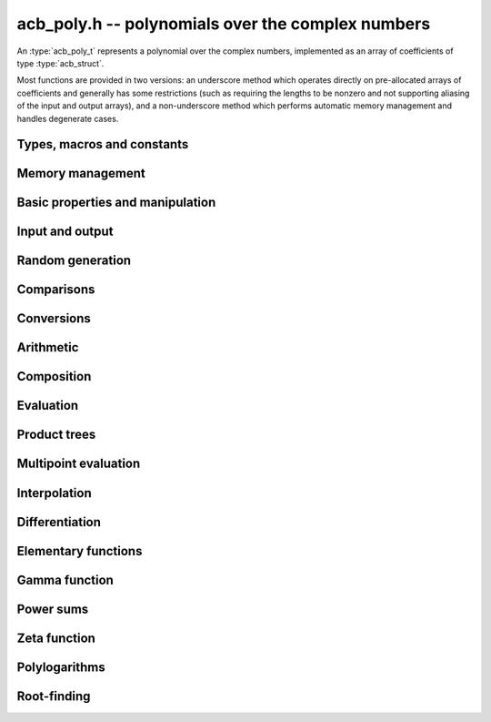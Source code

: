 .. _acb-poly:

**acb_poly.h** -- polynomials over the complex numbers
===============================================================================

An :type:`acb_poly_t` represents a polynomial over the complex numbers,
implemented as an array of coefficients of type :type:`acb_struct`.

Most functions are provided in two versions: an underscore method which
operates directly on pre-allocated arrays of coefficients and generally
has some restrictions (such as requiring the lengths to be nonzero
and not supporting aliasing of the input and output arrays),
and a non-underscore method which performs automatic memory
management and handles degenerate cases.

Types, macros and constants
-------------------------------------------------------------------------------

.. type:: acb_poly_struct

.. type:: acb_poly_t

    Contains a pointer to an array of coefficients (coeffs), the used
    length (length), and the allocated size of the array (alloc).

    An *acb_poly_t* is defined as an array of length one of type
    *acb_poly_struct*, permitting an *acb_poly_t* to
    be passed by reference.

Memory management
-------------------------------------------------------------------------------

.. function:: void acb_poly_init(acb_poly_t poly)

    Initializes the polynomial for use, setting it to the zero polynomial.

.. function:: void acb_poly_clear(acb_poly_t poly)

    Clears the polynomial, deallocating all coefficients and the
    coefficient array.

.. function:: void acb_poly_fit_length(acb_poly_t poly, long len)

    Makes sures that the coefficient array of the polynomial contains at
    least *len* initialized coefficients.

.. function:: void _acb_poly_set_length(acb_poly_t poly, long len)

    Directly changes the length of the polynomial, without allocating or
    deallocating coefficients. The value shold not exceed the allocation length.

.. function:: void _acb_poly_normalise(acb_poly_t poly)

    Strips any trailing coefficients which are identical to zero.

.. function:: void acb_poly_swap(acb_poly_t poly1, acb_poly_t poly2)

    Swaps *poly1* and *poly2* efficiently.


Basic properties and manipulation
-------------------------------------------------------------------------------

.. function:: long acb_poly_length(const acb_poly_t poly)

    Returns the length of *poly*, i.e. zero if *poly* is
    identically zero, and otherwise one more than the index
    of the highest term that is not identically zero.

.. function:: long acb_poly_degree(const acb_poly_t poly)

    Returns the degree of *poly*, defined as one less than its length.
    Note that if one or several leading coefficients are balls
    containing zero, this value can be larger than the true
    degree of the exact polynomial represented by *poly*,
    so the return value of this function is effectively
    an upper bound.

.. function:: void acb_poly_zero(acb_poly_t poly)

    Sets *poly* to the zero polynomial.

.. function:: void acb_poly_one(acb_poly_t poly)

    Sets *poly* to the constant polynomial 1.

.. function:: void acb_poly_set(acb_poly_t dest, const acb_poly_t src)

    Sets *dest* to a copy of *src*.

.. function:: void acb_poly_set_coeff_si(acb_poly_t poly, long n, long c)

.. function:: void acb_poly_set_coeff_acb(acb_poly_t poly, long n, const acb_t c)

    Sets the coefficient with index *n* in *poly* to the value *c*.
    We require that *n* is nonnegative.

.. function:: void acb_poly_get_coeff_acb(acb_t v, const acb_poly_t poly, long n)

    Sets *v* to the value of the coefficient with index *n* in *poly*.
    We require that *n* is nonnegative.

.. macro:: acb_poly_get_coeff_ptr(poly, n)

    Given `n \ge 0`, returns a pointer to coefficient *n* of *poly*,
    or *NULL* if *n* exceeds the length of *poly*.

.. function:: void _acb_poly_shift_right(acb_ptr res, acb_srcptr poly, long len, long n)

.. function:: void acb_poly_shift_right(acb_poly_t res, const acb_poly_t poly, long n)

    Sets *res* to *poly* divided by `x^n`, throwing away the lower coefficients.
    We require that *n* is nonnegative.

.. function:: void _acb_poly_shift_left(acb_ptr res, acb_srcptr poly, long len, long n)

.. function:: void acb_poly_shift_left(acb_poly_t res, const acb_poly_t poly, long n)

    Sets *res* to *poly* multiplied by `x^n`.
    We require that *n* is nonnegative.

.. function:: void acb_poly_truncate(acb_poly_t poly, long n)

    Truncates *poly* to have length at most *n*, i.e. degree
    strictly smaller than *n*.

Input and output
-------------------------------------------------------------------------------

.. function:: void acb_poly_printd(const acb_poly_t poly, long digits)

    Prints the polynomial as an array of coefficients, printing each
    coefficient using *arb_printd*.

Random generation
-------------------------------------------------------------------------------

.. function:: void acb_poly_randtest(acb_poly_t poly, flint_rand_t state, long len, long prec, long mag_bits)

    Creates a random polynomial with length at most *len*.

Comparisons
-------------------------------------------------------------------------------

.. function:: int acb_poly_equal(const acb_poly_t A, const acb_poly_t B)

    Returns nonzero iff *A* and *B* are identical as interval polynomials.

.. function:: int acb_poly_contains(const acb_poly_t poly1, const acb_poly_t poly2)

.. function:: int acb_poly_contains_fmpz_poly(const acb_poly_t poly1, const fmpz_poly_t poly2)

.. function:: int acb_poly_contains_fmpq_poly(const acb_poly_t poly1, const fmpq_poly_t poly2)

    Returns nonzero iff *poly2* is contained in *poly1*.

.. function:: int _acb_poly_overlaps(acb_srcptr poly1, long len1, acb_srcptr poly2, long len2)

.. function:: int acb_poly_overlaps(const acb_poly_t poly1, const acb_poly_t poly2)

    Returns nonzero iff *poly1* overlaps with *poly2*. The underscore
    function requires that *len1* ist at least as large as *len2*.


Conversions
-------------------------------------------------------------------------------

.. function:: void acb_poly_set_fmpz_poly(acb_poly_t poly, const fmpz_poly_t re, long prec)

.. function:: void acb_poly_set_arb_poly(acb_poly_t poly, const arb_poly_t re)

.. function:: void acb_poly_set2_arb_poly(acb_poly_t poly, const arb_poly_t re, const arb_poly_t im)

.. function:: void acb_poly_set_fmpq_poly(acb_poly_t poly, const fmpq_poly_t re, long prec)

.. function:: void acb_poly_set2_fmpq_poly(acb_poly_t poly, const fmpq_poly_t re, const fmpq_poly_t im, long prec)

    Sets *poly* to the given real part *re* plus the imaginary part *im*,
    both rounded to *prec* bits.

.. function:: void acb_poly_set_acb(acb_poly_t poly, long src)

.. function:: void acb_poly_set_si(acb_poly_t poly, long src)

    Sets *poly* to *src*.


Arithmetic
-------------------------------------------------------------------------------

.. function:: void _acb_poly_add(acb_ptr C, acb_srcptr A, long lenA, acb_srcptr B, long lenB, long prec)

    Sets *{C, max(lenA, lenB)}* to the sum of *{A, lenA}* and *{B, lenB}*.
    Allows aliasing of the input and output operands.

.. function:: void acb_poly_add(acb_poly_t C, const acb_poly_t A, const acb_poly_t B, long prec)

    Sets *C* to the sum of *A* and *B*.

.. function:: void _acb_poly_sub(acb_ptr C, acb_srcptr A, long lenA, acb_srcptr B, long lenB, long prec)

    Sets *{C, max(lenA, lenB)}* to the difference of *{A, lenA}* and *{B, lenB}*.
    Allows aliasing of the input and output operands.

.. function:: void acb_poly_sub(acb_poly_t C, const acb_poly_t A, const acb_poly_t B, long prec)

    Sets *C* to the difference of *A* and *B*.

.. function:: void acb_poly_neg(acb_poly_t C, const acb_poly_t A)

    Sets *C* to the negation of *A*.

.. function:: void acb_poly_scalar_mul_2exp_si(acb_poly_t C, const acb_poly_t A, long c)

    Sets *C* to *A* multiplied by `2^c`.

.. function:: void _acb_poly_mullow_classical(acb_ptr C, acb_srcptr A, long lenA, acb_srcptr B, long lenB, long n, long prec)

.. function:: void _acb_poly_mullow_transpose(acb_ptr C, acb_srcptr A, long lenA, acb_srcptr B, long lenB, long n, long prec)

.. function:: void _acb_poly_mullow_transpose_gauss(acb_ptr C, acb_srcptr A, long lenA, acb_srcptr B, long lenB, long n, long prec)

.. function:: void _acb_poly_mullow(acb_ptr C, acb_srcptr A, long lenA, acb_srcptr B, long lenB, long n, long prec)

    Sets *{C, n}* to the product of *{A, lenA}* and *{B, lenB}*, truncated to
    length *n*. The output is not allowed to be aliased with either of the
    inputs. We require `\mathrm{lenA} \ge \mathrm{lenB} > 0`,
    `n > 0`, `\mathrm{lenA} + \mathrm{lenB} - 1 \ge n`.

    The *classical* version uses a plain loop.

    The *transpose* version evaluates the product using four real polynomial
    multiplications (via :func:`_arb_poly_mullow`).

    The *transpose_gauss* version evaluates the product using three real
    polynomial multiplications. This is almost always faster than *transpose*,
    but has worse numerical stability when the coefficients vary
    in magnitude.

    The default function :func:`_acb_poly_mullow` automatically switches
    been *classical* and *transpose* multiplication.

    If the input pointers are identical (and the lengths are the same),
    they are assumed to represent the same polynomial, and its
    square is computed.

.. function:: void acb_poly_mullow_classical(acb_poly_t C, const acb_poly_t A, const acb_poly_t B, long n, long prec)

.. function:: void acb_poly_mullow_transpose(acb_poly_t C, const acb_poly_t A, const acb_poly_t B, long n, long prec)

.. function:: void acb_poly_mullow_transpose_gauss(acb_poly_t C, const acb_poly_t A, const acb_poly_t B, long n, long prec)

.. function:: void acb_poly_mullow(acb_poly_t C, const acb_poly_t A, const acb_poly_t B, long n, long prec)

    Sets *C* to the product of *A* and *B*, truncated to length *n*.
    If the same variable is passed for *A* and *B*, sets *C* to the
    square of *A* truncated to length *n*.

.. function:: void _acb_poly_mul(acb_ptr C, acb_srcptr A, long lenA, acb_srcptr B, long lenB, long prec)

    Sets *{C, lenA + lenB - 1}* to the product of *{A, lenA}* and *{B, lenB}*.
    The output is not allowed to be aliased with either of the
    inputs. We require `\mathrm{lenA} \ge \mathrm{lenB} > 0`.
    This function is implemented as a simple wrapper for :func:`_acb_poly_mullow`.

    If the input pointers are identical (and the lengths are the same),
    they are assumed to represent the same polynomial, and its
    square is computed.

.. function:: void acb_poly_mul(acb_poly_t C, const acb_poly_t A1, const acb_poly_t B2, long prec)

    Sets *C* to the product of *A* and *B*.
    If the same variable is passed for *A* and *B*, sets *C* to
    the square of *A*.

.. function:: void _acb_poly_inv_series(acb_ptr Qinv, acb_srcptr Q, long Qlen, long len, long prec)

    Sets *{Qinv, len}* to the power series inverse of *{Q, Qlen}*. Uses Newton iteration.

.. function:: void acb_poly_inv_series(acb_poly_t Qinv, const acb_poly_t Q, long n, long prec)

    Sets *Qinv* to the power series inverse of *Q*.

.. function:: void  _acb_poly_div_series(acb_ptr Q, acb_srcptr A, long Alen, acb_srcptr B, long Blen, long n, long prec)

    Sets *{Q, n}* to the power series quotient of *{A, Alen}* by *{B, Blen}*.
    Uses Newton iteration followed by multiplication.

.. function:: void acb_poly_div_series(acb_poly_t Q, const acb_poly_t A, const acb_poly_t B, long n, long prec)

    Sets *Q* to the power series quotient *A* divided by *B*, truncated to length *n*.

.. function:: void _acb_poly_div(acb_ptr Q, acb_srcptr A, long lenA, acb_srcptr B, long lenB, long prec)

.. function:: void _acb_poly_rem(acb_ptr R, acb_srcptr A, long lenA, acb_srcptr B, long lenB, long prec)

.. function:: void _acb_poly_divrem(acb_ptr Q, acb_ptr R, acb_srcptr A, long lenA, acb_srcptr B, long lenB, long prec)

.. function:: void acb_poly_divrem(acb_poly_t Q, acb_poly_t R, const acb_poly_t A, const acb_poly_t B, long prec)

    Performs polynomial division with remainder, computing a quotient `Q` and
    a remainder `R` such that `A = BQ + R`. The leading coefficient of `B` must
    not contain zero. The implementation reverses the inputs and performs
    power series division.

.. function:: void _acb_poly_div_root(acb_ptr Q, acb_t R, acb_srcptr A, long len, const acb_t c, long prec)

    Divides `A` by the polynomial `x - c`, computing the quotient `Q` as well
    as the remainder `R = f(c)`.

Composition
-------------------------------------------------------------------------------

.. function:: void _acb_poly_compose_horner(acb_ptr res, acb_srcptr poly1, long len1, acb_srcptr poly2, long len2, long prec)

.. function:: void acb_poly_compose_horner(acb_poly_t res, const acb_poly_t poly1, const acb_poly_t poly2, long prec)

.. function:: void _acb_poly_compose_divconquer(acb_ptr res, acb_srcptr poly1, long len1, acb_srcptr poly2, long len2, long prec)

.. function:: void acb_poly_compose_divconquer(acb_poly_t res, const acb_poly_t poly1, const acb_poly_t poly2, long prec)

.. function:: void _acb_poly_compose(acb_ptr res, acb_srcptr poly1, long len1, acb_srcptr poly2, long len2, long prec)

.. function:: void acb_poly_compose(acb_poly_t res, const acb_poly_t poly1, const acb_poly_t poly2, long prec)

    Sets *res* to the composition `h(x) = f(g(x))` where `f` is given by
    *poly1* and `g` is given by *poly2*, respectively using Horner's rule,
    divide-and-conquer, and an automatic choice between the two algorithms.
    The underscore methods do not support aliasing of the output
    with either input polynomial.

.. function:: void _acb_poly_compose_series_horner(acb_ptr res, acb_srcptr poly1, long len1, acb_srcptr poly2, long len2, long n, long prec)

.. function:: void acb_poly_compose_series_horner(acb_poly_t res, const acb_poly_t poly1, const acb_poly_t poly2, long n, long prec)

.. function:: void _acb_poly_compose_series_brent_kung(acb_ptr res, acb_srcptr poly1, long len1, acb_srcptr poly2, long len2, long n, long prec)

.. function:: void acb_poly_compose_series_brent_kung(acb_poly_t res, const acb_poly_t poly1, const acb_poly_t poly2, long n, long prec)

.. function:: void _acb_poly_compose_series(acb_ptr res, acb_srcptr poly1, long len1, acb_srcptr poly2, long len2, long n, long prec)

.. function:: void acb_poly_compose_series(acb_poly_t res, const acb_poly_t poly1, const acb_poly_t poly2, long n, long prec)

    Sets *res* to the power series composition `h(x) = f(g(x))` truncated
    to order `O(x^n)` where `f` is given by *poly1* and `g` is given by *poly2*,
    respectively using Horner's rule, the Brent-Kung baby step-giant step
    algorithm, and an automatic choice between the two algorithms.
    We require that the constant term in `g(x)` is exactly zero.
    The underscore methods do not support aliasing of the output
    with either input polynomial.


.. function:: void _acb_poly_revert_series_lagrange(acb_ptr h, acb_srcptr f, long flen, long n, long prec)

.. function:: void acb_poly_revert_series_lagrange(acb_poly_t h, const acb_poly_t f, long n, long prec)

.. function:: void _acb_poly_revert_series_newton(acb_ptr h, acb_srcptr f, long flen, long n, long prec)

.. function:: void acb_poly_revert_series_newton(acb_poly_t h, const acb_poly_t f, long n, long prec)

.. function:: void _acb_poly_revert_series_lagrange_fast(acb_ptr h, acb_srcptr f, long flen, long n, long prec)

.. function:: void acb_poly_revert_series_lagrange_fast(acb_poly_t h, const acb_poly_t f, long n, long prec)

.. function:: void _acb_poly_revert_series(acb_ptr h, acb_srcptr f, long flen, long n, long prec)

.. function:: void acb_poly_revert_series(acb_poly_t h, const acb_poly_t f, long n, long prec)

    Sets `h` to the power series reversion of `f`, i.e. the expansion
    of the compositional inverse function `f^{-1}(x)`,
    truncated to order `O(x^n)`, using respectively
    Lagrange inversion, Newton iteration, fast Lagrange inversion,
    and a default algorithm choice.

    We require that the constant term in `f` is exactly zero and that the
    linear term is nonzero. The underscore methods assume that *flen*
    is at least 2, and do not support aliasing.

Evaluation
-------------------------------------------------------------------------------

.. function:: void _acb_poly_evaluate_horner(acb_t y, acb_srcptr f, long len, const acb_t x, long prec)

.. function:: void acb_poly_evaluate_horner(acb_t y, const acb_poly_t f, const acb_t x, long prec)

.. function:: void _acb_poly_evaluate_rectangular(acb_t y, acb_srcptr f, long len, const acb_t x, long prec)

.. function:: void acb_poly_evaluate_rectangular(acb_t y, const acb_poly_t f, const acb_t x, long prec)

.. function:: void _acb_poly_evaluate(acb_t y, acb_srcptr f, long len, const acb_t x, long prec)

.. function:: void acb_poly_evaluate(acb_t y, const acb_poly_t f, const acb_t x, long prec)

    Sets `y = f(x)`, evaluated respectively using Horner's rule,
    rectangular splitting, and an automatic algorithm choice.

.. function:: void _acb_poly_evaluate2_horner(acb_t y, acb_t z, acb_srcptr f, long len, const acb_t x, long prec)

.. function:: void acb_poly_evaluate2_horner(acb_t y, acb_t z, const acb_poly_t f, const acb_t x, long prec)

.. function:: void _acb_poly_evaluate2_rectangular(acb_t y, acb_t z, acb_srcptr f, long len, const acb_t x, long prec)

.. function:: void acb_poly_evaluate2_rectangular(acb_t y, acb_t z, const acb_poly_t f, const acb_t x, long prec)

.. function:: void _acb_poly_evaluate2(acb_t y, acb_t z, acb_srcptr f, long len, const acb_t x, long prec)

.. function:: void acb_poly_evaluate2(acb_t y, acb_t z, const acb_poly_t f, const acb_t x, long prec)

    Sets `y = f(x), z = f'(x)`, evaluated respectively using Horner's rule,
    rectangular splitting, and an automatic algorithm choice.

    When Horner's rule is used, the only advantage of evaluating the
    function and its derivative simultaneously is that one does not have
    to generate the derivative polynomial explicitly.
    With the rectangular splitting algorithm, the powers can be reused,
    making simultaneous evaluation slightly faster.


Product trees
-------------------------------------------------------------------------------

.. function:: void _acb_poly_product_roots(acb_ptr poly, acb_srcptr xs, long n, long prec)

.. function:: void acb_poly_product_roots(acb_poly_t poly, acb_srcptr xs, long n, long prec)

    Generates the polynomial `(x-x_0)(x-x_1)\cdots(x-x_{n-1})`.

.. function:: acb_ptr * _acb_poly_tree_alloc(long len)

    Returns an initialized data structured capable of representing a
    remainder tree (product tree) of *len* roots.

.. function:: void _acb_poly_tree_free(acb_ptr * tree, long len)

    Deallocates a tree structure as allocated using *_acb_poly_tree_alloc*.

.. function:: void _acb_poly_tree_build(acb_ptr * tree, acb_srcptr roots, long len, long prec)

    Constructs a product tree from a given array of *len* roots. The tree
    structure must be pre-allocated to the specified length using
    :func:`_acb_poly_tree_alloc`.


Multipoint evaluation
-------------------------------------------------------------------------------

.. function:: void _acb_poly_evaluate_vec_iter(acb_ptr ys, acb_srcptr poly, long plen, acb_srcptr xs, long n, long prec)

.. function:: void acb_poly_evaluate_vec_iter(acb_ptr ys, const acb_poly_t poly, acb_srcptr xs, long n, long prec)

    Evaluates the polynomial simultaneously at *n* given points, calling
    :func:`_acb_poly_evaluate` repeatedly.

.. function:: void _acb_poly_evaluate_vec_fast_precomp(acb_ptr vs, acb_srcptr poly, long plen, acb_ptr * tree, long len, long prec)

.. function:: void _acb_poly_evaluate_vec_fast(acb_ptr ys, acb_srcptr poly, long plen, acb_srcptr xs, long n, long prec)

.. function:: void acb_poly_evaluate_vec_fast(acb_ptr ys, const acb_poly_t poly, acb_srcptr xs, long n, long prec)

    Evaluates the polynomial simultaneously at *n* given points, using
    fast multipoint evaluation.

Interpolation
-------------------------------------------------------------------------------

.. function:: void _acb_poly_interpolate_newton(acb_ptr poly, acb_srcptr xs, acb_srcptr ys, long n, long prec)

.. function:: void acb_poly_interpolate_newton(acb_poly_t poly, acb_srcptr xs, acb_srcptr ys, long n, long prec)

    Recovers the unique polynomial of length at most *n* that interpolates
    the given *x* and *y* values. This implementation first interpolates in the
    Newton basis and then converts back to the monomial basis.

.. function:: void _acb_poly_interpolate_barycentric(acb_ptr poly, acb_srcptr xs, acb_srcptr ys, long n, long prec)

.. function:: void acb_poly_interpolate_barycentric(acb_poly_t poly, acb_srcptr xs, acb_srcptr ys, long n, long prec)

    Recovers the unique polynomial of length at most *n* that interpolates
    the given *x* and *y* values. This implementation uses the barycentric
    form of Lagrange interpolation.

.. function:: void _acb_poly_interpolation_weights(acb_ptr w, acb_ptr * tree, long len, long prec)

.. function:: void _acb_poly_interpolate_fast_precomp(acb_ptr poly, acb_srcptr ys, acb_ptr * tree, acb_srcptr weights, long len, long prec)

.. function:: void _acb_poly_interpolate_fast(acb_ptr poly, acb_srcptr xs, acb_srcptr ys, long len, long prec)

.. function:: void acb_poly_interpolate_fast(acb_poly_t poly, acb_srcptr xs, acb_srcptr ys, long n, long prec)

    Recovers the unique polynomial of length at most *n* that interpolates
    the given *x* and *y* values, using fast Lagrange interpolation.
    The precomp function takes a precomputed product tree over the
    *x* values and a vector of interpolation weights as additional inputs.


Differentiation
-------------------------------------------------------------------------------

.. function:: void _acb_poly_derivative(acb_ptr res, acb_srcptr poly, long len, long prec)

    Sets *{res, len - 1}* to the derivative of *{poly, len}*.
    Allows aliasing of the input and output.

.. function:: void acb_poly_derivative(acb_poly_t res, const acb_poly_t poly, long prec)

    Sets *res* to the derivative of *poly*.

.. function:: void _acb_poly_integral(acb_ptr res, acb_srcptr poly, long len, long prec)

    Sets *{res, len}* to the integral of *{poly, len - 1}*.
    Allows aliasing of the input and output.

.. function:: void acb_poly_integral(acb_poly_t res, const acb_poly_t poly, long prec)

    Sets *res* to the integral of *poly*.


Elementary functions
-------------------------------------------------------------------------------

.. function:: void _acb_poly_pow_ui_trunc_binexp(acb_ptr res, acb_srcptr f, long flen, ulong exp, long len, long prec)

    Sets *{res, len}* to *{f, flen}* raised to the power *exp*, truncated
    to length *len*. Requires that *len* is no longer than the length
    of the power as computed without truncation (i.e. no zero-padding is performed).
    Does not support aliasing of the input and output, and requires
    that *flen* and *len* are positive.
    Uses binary expontiation.

.. function:: void acb_poly_pow_ui_trunc_binexp(acb_poly_t res, const acb_poly_t poly, ulong exp, long len, long prec)

    Sets *res* to *poly* raised to the power *exp*, truncated to length *len*.
    Uses binary exponentiation.

.. function:: void _acb_poly_pow_ui(acb_ptr res, acb_srcptr f, long flen, ulong exp, long prec)

    Sets *res* to *{f, flen}* raised to the power *exp*. Does not
    support aliasing of the input and output, and requires that
    *flen* is positive.

.. function:: void acb_poly_pow_ui(acb_poly_t res, const acb_poly_t poly, ulong exp, long prec)

    Sets *res* to *poly* raised to the power *exp*.

.. function:: void _acb_poly_sqrt_series(acb_ptr g, acb_srcptr h, long hlen, long n, long prec)

.. function:: void acb_poly_sqrt_series(acb_poly_t g, const acb_poly_t h, long n, long prec)

    Sets *g* to the power series square root of *h*, truncated to length *n*.
    Uses division-free Newton iteration for the reciprocal square root,
    followed by a multiplication.

    The underscore method does not support aliasing of the input and output
    arrays. It requires that *hlen* and *n* are greater than zero.

.. function:: void _acb_poly_rsqrt_series(acb_ptr g, acb_srcptr h, long hlen, long n, long prec)

.. function:: void acb_poly_rsqrt_series(acb_poly_t g, const acb_poly_t h, long n, long prec)

    Sets *g* to the reciprocal power series square root of *h*, truncated to length *n*.
    Uses division-free Newton iteration.

    The underscore method does not support aliasing of the input and output
    arrays. It requires that *hlen* and *n* are greater than zero.

.. function:: void _acb_poly_log_series(acb_ptr res, acb_srcptr f, long flen, long n, long prec)

.. function:: void acb_poly_log_series(acb_poly_t res, const acb_poly_t f, long n, long prec)

    Sets *res* to the power series logarithm of *f*, truncated to length *n*.
    Uses the formula `\log(f(x)) = \int f'(x) / f(x) dx`, adding the logarithm of the
    constant term in *f* as the constant of integration.

    The underscore method supports aliasing of the input and output
    arrays. It requires that *flen* and *n* are greater than zero.

.. function:: void _acb_poly_atan_series(acb_ptr res, acb_srcptr f, long flen, long n, long prec)

.. function:: void acb_poly_atan_series(acb_poly_t res, const acb_poly_t f, long n, long prec)

    Sets *res* the power series inverse tangent of *f*, truncated to length *n*.

    Uses the formula

    .. math ::

        \tan^{-1}(f(x)) = \int f'(x) / (1+f(x)^2) dx,

    adding the function of the constant term in *f* as the constant of integration.

    The underscore method supports aliasing of the input and output
    arrays. It requires that *flen* and *n* are greater than zero.

.. function:: void _acb_poly_exp_series_basecase(acb_ptr f, acb_srcptr h, long hlen, long n, long prec)

.. function:: void acb_poly_exp_series_basecase(acb_poly_t f, const acb_poly_t h, long n, long prec)

.. function:: void _acb_poly_exp_series(acb_ptr f, acb_srcptr h, long hlen, long n, long prec)

.. function:: void acb_poly_exp_series(acb_poly_t f, const acb_poly_t h, long n, long prec)

    Sets `f` to the power series exponential of `h`, truncated to length `n`.

    The basecase version uses a simple recurrence for the coefficients,
    requiring `O(nm)` operations where `m` is the length of `h`.

    The main implementation uses Newton iteration, starting from a small
    number of terms given by the basecase algorithm. The complexity
    is `O(M(n))`. Redundant operations in the Newton iteration are
    avoided by using the scheme described in [HZ2004]_.

    The underscore methods support aliasing and allow the input to be
    shorter than the output, but require the lengths to be nonzero.

.. function:: void _acb_poly_sin_cos_series_basecase(acb_ptr s, acb_ptr c, acb_srcptr h, long hlen, long n, long prec)

.. function:: void acb_poly_sin_cos_series_basecase(acb_poly_t s, acb_poly_t c, const acb_poly_t h, long n, long prec)

.. function:: void _acb_poly_sin_cos_series_tangent(acb_ptr s, acb_ptr c, acb_srcptr h, long hlen, long n, long prec)

.. function:: void acb_poly_sin_cos_series_tangent(acb_poly_t s, acb_poly_t c, const acb_poly_t h, long n, long prec)

.. function:: void _acb_poly_sin_cos_series(acb_ptr s, acb_ptr c, acb_srcptr h, long hlen, long n, long prec)

.. function:: void acb_poly_sin_cos_series(acb_poly_t s, acb_poly_t c, const acb_poly_t h, long n, long prec)

    Sets *s* and *c* to the power series sine and cosine of *h*, computed
    simultaneously.

    The *basecase* version uses a simple recurrence for the coefficients,
    requiring `O(nm)` operations where `m` is the length of `h`.

    The *tangent* version uses the tangent half-angle formulas to compute
    the sine and cosine via :func:`_acb_poly_tan_series`. This
    requires `O(M(n))` operations.
    When `h = h_0 + h_1` where the constant term `h_0` is nonzero,
    the evaluation is done as
    `\sin(h_0 + h_1) = \cos(h_0) \sin(h_1) + \sin(h_0) \cos(h_1)`,
    `\cos(h_0 + h_1) = \cos(h_0) \cos(h_1) - \sin(h_0) \sin(h_1)`,
    to improve accuracy and avoid dividing by zero at the poles of
    the tangent function.

    The default version automatically selects between the *basecase* and
    *tangent* algorithms depending on the input.

    The underscore methods support aliasing and require the lengths to be nonzero.

.. function:: void _acb_poly_sin_series(acb_ptr s, acb_srcptr h, long hlen, long n, long prec)

.. function:: void acb_poly_sin_series(acb_poly_t s, const acb_poly_t h, long n, long prec)

.. function:: void _acb_poly_cos_series(acb_ptr c, acb_srcptr h, long hlen, long n, long prec)

.. function:: void acb_poly_cos_series(acb_poly_t c, const acb_poly_t h, long n, long prec)

    Respectively evaluates the power series sine or cosine. These functions
    simply wrap :func:`_acb_poly_sin_cos_series`. The underscore methods
    support aliasing and require the lengths to be nonzero.

.. function:: void _acb_poly_tan_series(acb_ptr g, acb_srcptr h, long hlen, long len, long prec)

.. function:: void acb_poly_tan_series(acb_poly_t g, const acb_poly_t h, long n, long prec)

    Sets *g* to the power series tangent of *h*.

    For small *n* takes the quotient of the sine and cosine as computed
    using the basecase algorithm. For large *n*, uses Newton iteration
    to invert the inverse tangent series. The complexity is `O(M(n))`.

    The underscore version does not support aliasing, and requires
    the lengths to be nonzero.

Gamma function
-------------------------------------------------------------------------------

.. function:: void _acb_poly_gamma_series(acb_ptr res, acb_srcptr h, long hlen, long n, long prec)

.. function:: void acb_poly_gamma_series(acb_poly_t res, const acb_poly_t h, long n, long prec)

.. function:: void _acb_poly_rgamma_series(acb_ptr res, acb_srcptr h, long hlen, long n, long prec)

.. function:: void acb_poly_rgamma_series(acb_poly_t res, const acb_poly_t h, long n, long prec)

.. function:: void _acb_poly_lgamma_series(acb_ptr res, acb_srcptr h, long hlen, long n, long prec)

.. function:: void acb_poly_lgamma_series(acb_poly_t res, const acb_poly_t h, long n, long prec)

    Sets *res* to the series expansion of `\Gamma(h(x))`, `1/\Gamma(h(x))`,
    or `\log \Gamma(h(x))`, truncated to length *n*.

    These functions first generate the Taylor series at the constant
    term of *h*, and then call :func:`_acb_poly_compose_series`.
    The Taylor coefficients are generated using Stirling's series.

    The underscore methods support aliasing of the input and output
    arrays, and require that *hlen* and *n* are greater than zero.

.. function:: void _acb_poly_rising_ui_series(acb_ptr res, acb_srcptr f, long flen, ulong r, long trunc, long prec)

.. function:: void acb_poly_rising_ui_series(acb_poly_t res, const acb_poly_t f, ulong r, long trunc, long prec)

    Sets *res* to the rising factorial `(f) (f+1) (f+2) \cdots (f+r-1)`, truncated
    to length *trunc*. The underscore method assumes that *flen*, *r* and *trunc*
    are at least 1, and does not support aliasing. Uses binary splitting.

Power sums
-------------------------------------------------------------------------------

.. function:: void _acb_poly_powsum_series_naive(acb_ptr z, const acb_t s, const acb_t a, const acb_t q, long n, long len, long prec)

.. function:: void _acb_poly_powsum_series_naive_threaded(acb_ptr z, const acb_t s, const acb_t a, const acb_t q, long n, long len, long prec)

    Computes

    .. math ::

        z = S(s,a,n) = \sum_{k=0}^{n-1} \frac{q^k}{(k+a)^{s+t}}

    as a power series in `t` truncated to length *len*. This function
    evaluates the sum naively term by term.
    The *threaded* version splits the computation
    over the number of threads returned by *flint_get_num_threads()*.

.. function:: void _acb_poly_powsum_one_series_sieved(acb_ptr z, const acb_t s, long n, long len, long prec)

    Computes

    .. math ::

        z = S(s,1,n) \sum_{k=1}^n \frac{1}{k^{s+t}}

    as a power series in `t` truncated to length *len*.
    This function stores a table of powers that have already been calculated,
    computing `(ij)^r` as `i^r j^r` whenever `k = ij` is
    composite. As a further optimization, it groups all even `k` and
    evaluates the sum as a polynomial in `2^{-(s+t)}`.
    This scheme requires about `n / \log n` powers, `n / 2` multiplications,
    and temporary storage of `n / 6` power series. Due to the extra
    power series multiplications, it is only faster than the naive
    algorithm when *len* is small.

Zeta function
-------------------------------------------------------------------------------

.. function:: void _acb_poly_zeta_em_choose_param(arf_t bound, ulong * N, ulong * M, const acb_t s, const acb_t a, long d, long target, long prec)

    Chooses *N* and *M* for Euler-Maclaurin summation of the
    Hurwitz zeta function, using a default algorithm.

.. function:: void _acb_poly_zeta_em_bound1(arf_t bound, const acb_t s, const acb_t a, long N, long M, long d, long wp)

.. function:: void _acb_poly_zeta_em_bound(arb_ptr vec, const acb_t s, const acb_t a, ulong N, ulong M, long d, long wp)

    Compute bounds for Euler-Maclaurin evaluation of the Hurwitz zeta function
    or its power series, using the formulas in [Joh2013]_.

.. function:: void _acb_poly_zeta_em_tail_naive(acb_ptr z, const acb_t s, const acb_t Na, acb_srcptr Nasx, long M, long len, long prec)

.. function:: void _acb_poly_zeta_em_tail_bsplit(acb_ptr z, const acb_t s, const acb_t Na, acb_srcptr Nasx, long M, long len, long prec)

    Evaluates the tail in the Euler-Maclaurin sum for the Hurwitz zeta
    function, respectively using the naive recurrence and binary splitting.

.. function:: void _acb_poly_zeta_em_sum(acb_ptr z, const acb_t s, const acb_t a, int deflate, ulong N, ulong M, long d, long prec)

    Evaluates the truncated Euler-Maclaurin sum of order `N, M` for the
    length-*d* truncated Taylor series of the Hurwitz zeta function
    `\zeta(s,a)` at `s`, using a working precision of *prec* bits.
    With `a = 1`, this gives the usual Riemann zeta function.

    If *deflate* is nonzero, `\zeta(s,a) - 1/(s-1)` is evaluated
    (which permits series expansion at `s = 1`).

.. function:: void _acb_poly_zeta_cpx_series(acb_ptr z, const acb_t s, const acb_t a, int deflate, long d, long prec)

    Computes the series expansion of `\zeta(s+x,a)` (or
    `\zeta(s+x,a) - 1/(s+x-1)` if *deflate* is nonzero) to order *d*.

    This function wraps :func:`_acb_poly_zeta_em_sum`, automatically choosing
    default values for `N, M` using :func:`_acb_poly_zeta_em_choose_param` to
    target an absolute truncation error of `2^{-\operatorname{prec}}`.

.. function:: void _acb_poly_zeta_series(acb_ptr res, acb_srcptr h, long hlen, const acb_t a, int deflate, long len, long prec)

.. function:: void acb_poly_zeta_series(acb_poly_t res, const acb_poly_t f, const acb_t a, int deflate, long n, long prec)

    Sets *res* to the Hurwitz zeta function `\zeta(s,a)` where `s` a power
    series and `a` is a constant, truncated to length *n*.
    To evaluate the usual Riemann zeta function, set `a = 1`.

    If *deflate* is nonzero, evaluates `\zeta(s,a) + 1/(1-s)`, which
    is well-defined as a limit when the constant term of `s` is 1.
    In particular, expanding `\zeta(s,a) + 1/(1-s)` with `s = 1+x`
    gives the Stieltjes constants

    .. math ::

        \sum_{k=0}^{n-1} \frac{(-1)^k}{k!} \gamma_k(a) x^k`.

    If `a = 1`, this implementation uses the reflection formula if the midpoint
    of the constant term of `s` is negative.

Polylogarithms
-------------------------------------------------------------------------------

.. function:: void _acb_poly_polylog_cpx_small(acb_ptr w, const acb_t s, const acb_t z, long len, long prec)

.. function:: void _acb_poly_polylog_cpx_zeta(acb_ptr w, const acb_t s, const acb_t z, long len, long prec)

.. function:: void _acb_poly_polylog_cpx(acb_ptr w, const acb_t s, const acb_t z, long len, long prec)

    Sets *w* to the Taylor series with respect to *x* of the polylogarithm
    `\operatorname{Li}_{s+x}(z)`, where *s* and *z* are given complex
    constants. The output is computed to length *len* which must be positive.
    Aliasing between *w* and *s* or *z* is not permitted.

    The *small* version uses the standard power series expansion with respect
    to *z*, convergent when `|z| < 1`. The *zeta* version evaluates
    the polylogarithm as a sum of two Hurwitz zeta functions.
    The default version automatically delegates to the *small* version
    when *z* is close to zero, and the *zeta* version otherwise.
    For further details, see :ref:`algorithms_polylogarithms`.

.. function:: void _acb_poly_polylog_series(acb_ptr w, acb_srcptr s, long slen, const acb_t z, long len, long prec)

.. function:: void acb_poly_polylog_series(acb_poly_t w, const acb_poly_t s, const acb_t z, long len, long prec)

    Sets *w* to the polylogarithm `\operatorname{Li}_{s}(z)` where *s* is a given
    power series, truncating the output to length *len*. The underscore method
    requires all lengths to be positive and supports aliasing between
    all inputs and outputs.


Root-finding
-------------------------------------------------------------------------------

.. function:: void _acb_poly_root_inclusion(acb_t r, const acb_t m, acb_srcptr poly, acb_srcptr polyder, long len, long prec)

    Given any complex number `m`, and a nonconstant polynomial `f` and its
    derivative `f'`, sets *r* to a complex interval centered on `m` that is
    guaranteed to contain at least one root of `f`.
    Such an interval is obtained by taking a ball of radius `|f(m)/f'(m)| n`
    where `n` is the degree of `f`. Proof: assume that the distance
    to the nearest root exceeds `r = |f(m)/f'(m)| n`. Then

    .. math ::

        \left|\frac{f'(m)}{f(m)}\right| =
            \left|\sum_i \frac{1}{m-\zeta_i}\right|
            \le \sum_i \frac{1}{|m-\zeta_i|}
            < \frac{n}{r} = \left|\frac{f'(m)}{f(m)}\right|

    which is a contradiction (see [Kob2010]_).

.. function:: long _acb_poly_validate_roots(acb_ptr roots, acb_srcptr poly, long len, long prec)

    Given a list of approximate roots of the input polynomial, this
    function sets a rigorous bounding interval for each root, and determines
    which roots are isolated from all the other roots.
    It then rearranges the list of roots so that the isolated roots
    are at the front of the list, and returns the count of isolated roots.

    If the return value equals the degree of the polynomial, then all
    roots have been found. If the return value is smaller, all the
    remaining output intervals are guaranteed to contain roots, but
    it is possible that not all of the polynomial's roots are contained
    among them.

.. function:: void _acb_poly_refine_roots_durand_kerner(acb_ptr roots, acb_srcptr poly, long len, long prec)

    Refines the given roots simultaneously using a single iteration
    of the Durand-Kerner method. The radius of each root is set to an
    approximation of the correction, giving a rough estimate of its error (not
    a rigorous bound).

.. function:: long _acb_poly_find_roots(acb_ptr roots, acb_srcptr poly, acb_srcptr initial, long len, long maxiter, long prec)

.. function:: long acb_poly_find_roots(acb_ptr roots, const acb_poly_t poly, acb_srcptr initial, long maxiter, long prec)

    Attempts to compute all the roots of the given nonzero polynomial *poly*
    using a working precision of *prec* bits. If *n* denotes the degree of *poly*,
    the function writes *n* approximate roots with rigorous error bounds to
    the preallocated array *roots*, and returns the number of
    roots that are isolated.

    If the return value equals the degree of the polynomial, then all
    roots have been found. If the return value is smaller, all the output
    intervals are guaranteed to contain roots, but it is possible that
    not all of the polynomial's roots are contained among them.

    The roots are computed numerically by performing several steps with
    the Durand-Kerner method and terminating if the estimated accuracy of
    the roots approaches the working precision or if the number
    of steps exceeds *maxiter*, which can be set to zero in order to use
    a default value. Finally, the approximate roots are validated rigorously.

    Initial values for the iteration can be provided as the array *initial*.
    If *initial* is set to *NULL*, default values `(0.4+0.9i)^k` are used.

    The polynomial is assumed to be squarefree. If there are repeated
    roots, the iteration is likely to find them (with low numerical accuracy),
    but the error bounds will not converge as the precision increases.

